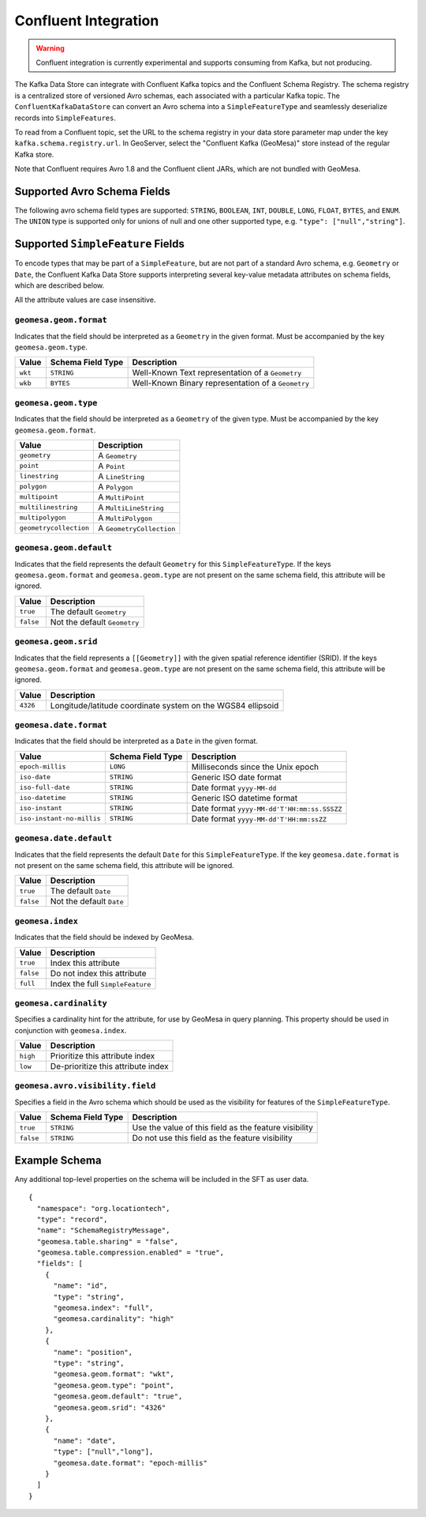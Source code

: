 .. _confluent_kds:

Confluent Integration
=====================

.. warning::

  Confluent integration is currently experimental and supports consuming from Kafka, but not producing.

The Kafka Data Store can integrate with Confluent Kafka topics and the Confluent Schema Registry. The schema
registry is a centralized store of versioned Avro schemas, each associated with a particular Kafka topic. The
``ConfluentKafkaDataStore`` can convert an Avro schema into a ``SimpleFeatureType`` and seamlessly deserialize
records into ``SimpleFeatures``.

To read from a Confluent topic, set the URL to the schema registry in your data store parameter map under the key
``kafka.schema.registry.url``. In GeoServer, select the "Confluent Kafka (GeoMesa)" store instead of the
regular Kafka store.

Note that Confluent requires Avro 1.8 and the Confluent client JARs, which are not bundled with GeoMesa.

Supported Avro Schema Fields
----------------------------

The following avro schema field types are supported: ``STRING``, ``BOOLEAN``, ``INT``, ``DOUBLE``, ``LONG``, ``FLOAT``,
``BYTES``, and ``ENUM``. The ``UNION`` type is supported only for unions of null and one other supported type,
e.g. ``"type": ["null","string"]``.

Supported ``SimpleFeature`` Fields
----------------------------------

To encode types that may be part of a ``SimpleFeature``, but are not part of a standard Avro schema, e.g. ``Geometry``
or ``Date``, the Confluent Kafka Data Store supports interpreting several key-value metadata attributes on schema
fields, which are described below.

All the attribute values are case insensitive.

``geomesa.geom.format``
^^^^^^^^^^^^^^^^^^^^^^^

Indicates that the field should be interpreted as a ``Geometry`` in the given format. Must be accompanied by the key
``geomesa.geom.type``.

=========== ===================== ====================================================
Value       Schema Field Type     Description
=========== ===================== ====================================================
``wkt``     ``STRING``            Well-Known Text representation of a ``Geometry``
``wkb``     ``BYTES``             Well-Known Binary representation of a ``Geometry``
=========== ===================== ====================================================

``geomesa.geom.type``
^^^^^^^^^^^^^^^^^^^^^

Indicates that the field should be interpreted as a ``Geometry`` of the given type. Must be accompanied by the key
``geomesa.geom.format``.

======================== ============================
Value                    Description
======================== ============================
``geometry``             A ``Geometry``
``point``                A ``Point``
``linestring``           A ``LineString``
``polygon``              A ``Polygon``
``multipoint``           A ``MultiPoint``
``multilinestring``      A ``MultiLineString``
``multipolygon``         A ``MultiPolygon``
``geometrycollection``   A ``GeometryCollection``
======================== ============================

``geomesa.geom.default``
^^^^^^^^^^^^^^^^^^^^^^^^

Indicates that the field represents the default ``Geometry`` for this ``SimpleFeatureType``. If the keys
``geomesa.geom.format`` and ``geomesa.geom.type`` are not present on the same schema field, this attribute will
be ignored.

=========== ===============================
Value       Description
=========== ===============================
``true``    The default ``Geometry``
``false``   Not the default ``Geometry``
=========== ===============================

``geomesa.geom.srid``
^^^^^^^^^^^^^^^^^^^^^

Indicates that the field represents a ``[[Geometry]]`` with the given spatial reference identifier (SRID).
If the keys ``geomesa.geom.format`` and ``geomesa.geom.type`` are not present on the same schema field, this
attribute will be ignored.

=========== ==============================================================
Value       Description
=========== ==============================================================
``4326``    Longitude/latitude coordinate system on the WGS84 ellipsoid
=========== ==============================================================

``geomesa.date.format``
^^^^^^^^^^^^^^^^^^^^^^^

Indicates that the field should be interpreted as a ``Date`` in the given format.

=========================== ===================== ====================================================
Value                       Schema Field Type     Description
=========================== ===================== ====================================================
``epoch-millis``            ``LONG``              Milliseconds since the Unix epoch
``iso-date``                ``STRING``            Generic ISO date format
``iso-full-date``           ``STRING``            Date format ``yyyy-MM-dd``
``iso-datetime``            ``STRING``            Generic ISO datetime format
``iso-instant``             ``STRING``            Date format ``yyyy-MM-dd'T'HH:mm:ss.SSSZZ``
``iso-instant-no-millis``   ``STRING``            Date format ``yyyy-MM-dd'T'HH:mm:ssZZ``
=========================== ===================== ====================================================

``geomesa.date.default``
^^^^^^^^^^^^^^^^^^^^^^^^

Indicates that the field represents the default ``Date`` for this ``SimpleFeatureType``. If the key
``geomesa.date.format`` is not present on the same schema field, this attribute will be ignored.

=========== =============================
Value       Description
=========== =============================
``true``    The default ``Date``
``false``   Not the default ``Date``
=========== =============================

``geomesa.index``
^^^^^^^^^^^^^^^^^

Indicates that the field should be indexed by GeoMesa.

=========== ==================================
Value       Description
=========== ==================================
``true``    Index this attribute
``false``   Do not index this attribute
``full``    Index the full ``SimpleFeature``
=========== ==================================

``geomesa.cardinality``
^^^^^^^^^^^^^^^^^^^^^^^

Specifies a cardinality hint for the attribute, for use by GeoMesa in query planning. This property should be used
in conjunction with ``geomesa.index``.

=========== ====================================
Value       Description
=========== ====================================
``high``    Prioritize this attribute index
``low``     De-prioritize this attribute index
=========== ====================================

``geomesa.avro.visibility.field``
^^^^^^^^^^^^^^^^^^^^^^^^^^^^^^^^^

Specifies a field in the Avro schema which should be used as the visibility for features of the ``SimpleFeatureType``.

============= ===================== ========================================================
Value         Schema Field Type     Description
============= ===================== ========================================================
``true``      ``STRING``            Use the value of this field as the feature visibility
``false``     ``STRING``            Do not use this field as the feature visibility
============= ===================== ========================================================

Example Schema
--------------

Any additional top-level properties on the schema will be included in the SFT as user data.

::

    {
      "namespace": "org.locationtech",
      "type": "record",
      "name": "SchemaRegistryMessage",
      "geomesa.table.sharing" = "false",
      "geomesa.table.compression.enabled" = "true",
      "fields": [
        {
          "name": "id",
          "type": "string",
          "geomesa.index": "full",
          "geomesa.cardinality": "high"
        },
        {
          "name": "position",
          "type": "string",
          "geomesa.geom.format": "wkt",
          "geomesa.geom.type": "point",
          "geomesa.geom.default": "true",
          "geomesa.geom.srid": "4326"
        },
        {
          "name": "date",
          "type": ["null","long"],
          "geomesa.date.format": "epoch-millis"
        }
      ]
    }
